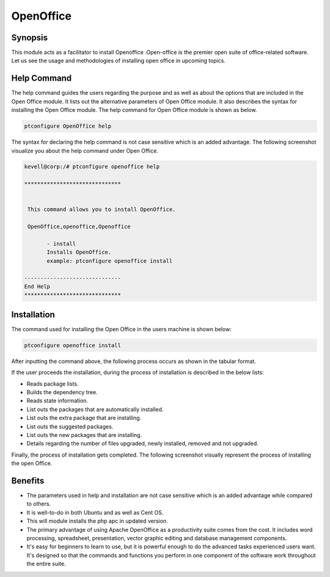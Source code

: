 ============
OpenOffice
============

Synopsis
------------

This module acts as a facilitator to install Openoffice .Open-office is the  premier open suite of office-related software. Let us see the usage and methodologies of installing open office in upcoming topics.

Help Command
----------------------

The help command guides the users regarding the purpose and as well as about the options that are included in the Open Office module. It lists out the alternative parameters of Open Office module. It also describes the syntax for installing the Open Office module. The help command for Open Office module is shown as below.

.. code-block:: bash

		ptconfigure OpenOffice help


The syntax for declaring the help command is not case sensitive which is an added advantage. The following screenshot visualize you about the help command under Open Office.


.. code-block:: bash

 kevell@corp:/# ptconfigure openoffice help

 ******************************


  This command allows you to install OpenOffice.

  OpenOffice,openoffice,Openoffice

        - install
        Installs OpenOffice.
        example: ptconfigure openoffice install

 ------------------------------
 End Help
 ******************************


Installation
--------------

The command used for installing the Open Office in the users machine is shown below:

.. code-block:: bash

		ptconfigure openoffice install


After inputting the command above, the following process occurs as shown in the tabular format.

.. cssclass:: table-bordered

 +-------------------------------+-----------------------------------+------------------+--------------------------------------+
 | Parameters 			 | Alternative Parameters	     | Options		| Comments			       |
 +===============================+===================================+==================+======================================+
 |Install Open Office? (Y/N)	 | Instead of openoffice, we can     | Y(Yes)		| If the user wish to proceed the      |
 |				 | use OpenOffice, Openoffice also.  |  		| installation process they can input  |
 |				 |				     | 			| as Y.				       |
 +-------------------------------+-----------------------------------+------------------+--------------------------------------+
 |Install Open Office? (Y/N)     | Instead of openoffice, we can use | N(No)		| If the user wish to quit the	       | 
 |				 | OpenOffice, Openoffice also.      |			| installation process they can input  |
 |				 |				     |			| as N.|			       |
 +-------------------------------+-----------------------------------+------------------+--------------------------------------+



If the user proceeds the installation, during the process of installation is described in the below lists:

* Reads package lists.
* Builds the dependency tree.
* Reads state information.
* List outs the packages that are automatically installed.
* List outs the extra package that are installing.
* List outs the suggested packages.
* List outs the new packages that are installing.
* Details regarding the number of files upgraded, newly installed, removed and not upgraded.



Finally, the process of installation gets completed. The following screenshot visually represent the process of installing the open Office.


.. code-block:: bash


Benefits
----------

* The parameters used in help and installation are not case sensitive which is an added advantage while compared to others.
* It is well-to-do in both Ubuntu and as well as Cent OS.
* This will module installs the php apc in updated version.
* The primary advantage of using Apache OpenOffice as a productivity suite comes from the cost. It includes word processing, spreadsheet, 
  presentation, vector graphic editing and database management components. 
* It's easy for beginners to learn to use, but it is powerful enough to do the advanced tasks experienced users want. It's designed so that
  the  commands and functions you perform in one component of the software work throughout the entire suite.

